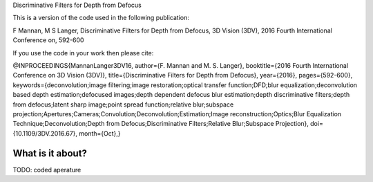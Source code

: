 Discriminative Filters for Depth from Defocus

This is a version of the code used in the following publication:

F Mannan, M S Langer, Discriminative Filters for Depth from Defocus, 3D Vision (3DV), 2016 Fourth International Conference on, 592-600

If you use the code in your work then please cite:

@INPROCEEDINGS{MannanLanger3DV16, 
author={F. Mannan and M. S. Langer}, 
booktitle={2016 Fourth International Conference on 3D Vision (3DV)},
title={Discriminative Filters for Depth from Defocus}, 
year={2016}, 
pages={592-600}, 
keywords={deconvolution;image filtering;image restoration;optical transfer function;DFD;blur equalization;deconvolution based depth estimation;defocused images;depth dependent defocus blur estimation;depth discriminative filters;depth from defocus;latent sharp image;point spread function;relative blur;subspace projection;Apertures;Cameras;Convolution;Deconvolution;Estimation;Image reconstruction;Optics;Blur Equalization Technique;Deconvolution;Depth from Defocus;Discriminative Filters;Relative Blur;Subspace Projection}, 
doi={10.1109/3DV.2016.67}, 
month={Oct},}

What is it about?
=================


TODO:
coded aperature


